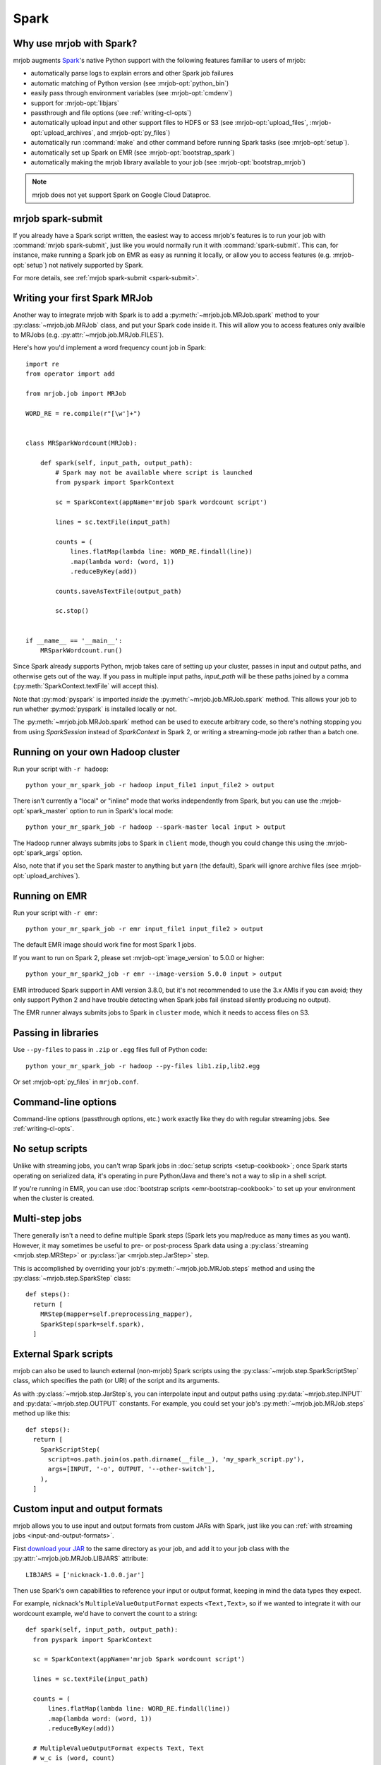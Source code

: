 Spark
=====

.. _why-mrjob-with-spark:

Why use mrjob with Spark?
-------------------------

mrjob augments `Spark <http://spark.apache.org/>`__\'s native Python support with
the following features familiar to users of mrjob:

* automatically parse logs to explain errors and other Spark job failures
* automatic matching of Python version (see :mrjob-opt:`python_bin`)
* easily pass through environment variables (see :mrjob-opt:`cmdenv`)
* support for :mrjob-opt:`libjars`
* passthrough and file options (see :ref:`writing-cl-opts`)
* automatically upload input and other support files to HDFS or S3 (see :mrjob-opt:`upload_files`, :mrjob-opt:`upload_archives`, and :mrjob-opt:`py_files`)
* automatically run :command:`make` and other command before running Spark tasks (see :mrjob-opt:`setup`).
* automatically set up Spark on EMR (see :mrjob-opt:`bootstrap_spark`)
* automatically making the mrjob library available to your job
  (see :mrjob-opt:`bootstrap_mrjob`)

.. note::

   mrjob does not yet support Spark on Google Cloud Dataproc.

mrjob spark-submit
------------------

.. versionadded: 0.6.7

If you already have a Spark script written, the easiest way to access mrjob's
features is to run your job with :command:`mrjob spark-submit`, just like you
would normally run it with :command:`spark-submit`. This can, for instance,
make running a Spark job on EMR as easy as running it locally, or allow
you to access features (e.g. :mrjob-opt:`setup`) not natively supported by
Spark.

For more details, see :ref:`mrjob spark-submit <spark-submit>`.

Writing your first Spark MRJob
------------------------------

Another way to integrate mrjob with Spark is to add a
:py:meth:`~mrjob.job.MRJob.spark` method to your :py:class:`~mrjob.job.MRJob`
class, and put your Spark code inside it. This will allow you to access
features only availble to MRJobs (e.g. :py:attr:`~mrjob.job.MRJob.FILES`).

Here's how you'd implement a word frequency count job in Spark::

  import re
  from operator import add

  from mrjob.job import MRJob

  WORD_RE = re.compile(r"[\w']+")


  class MRSparkWordcount(MRJob):

      def spark(self, input_path, output_path):
          # Spark may not be available where script is launched
          from pyspark import SparkContext

          sc = SparkContext(appName='mrjob Spark wordcount script')

          lines = sc.textFile(input_path)

          counts = (
              lines.flatMap(lambda line: WORD_RE.findall(line))
              .map(lambda word: (word, 1))
              .reduceByKey(add))

          counts.saveAsTextFile(output_path)

          sc.stop()


  if __name__ == '__main__':
      MRSparkWordcount.run()

Since Spark already supports Python, mrjob takes care of setting up your
cluster, passes in input and output paths, and otherwise gets out of the way.
If you pass in multiple input paths, *input_path* will be these paths joined
by a comma (:py:meth:`SparkContext.textFile` will accept this).

Note that :py:mod:`pyspark` is imported *inside* the
:py:meth:`~mrjob.job.MRJob.spark` method. This allows your job to run whether
:py:mod:`pyspark` is installed locally or not.

The :py:meth:`~mrjob.job.MRJob.spark` method can be used to execute arbitrary
code, so there's nothing stopping you from using *SparkSession* instead of
*SparkContext* in Spark 2, or writing a streaming-mode job rather than a
batch one.

Running on your own Hadoop cluster
----------------------------------

Run your script with ``-r hadoop``::

  python your_mr_spark_job -r hadoop input_file1 input_file2 > output

There isn't currently a "local" or "inline" mode that works independently
from Spark, but you can use the :mrjob-opt:`spark_master` option to run in
Spark's local mode::

  python your_mr_spark_job -r hadoop --spark-master local input > output

The Hadoop runner always submits jobs to Spark in ``client`` mode, though
you could change this using the :mrjob-opt:`spark_args` option.

Also, note that if you set the Spark master to anything but ``yarn``
(the default), Spark will ignore archive files (see
:mrjob-opt:`upload_archives`).

Running on EMR
--------------

Run your script with ``-r emr``::

  python your_mr_spark_job -r emr input_file1 input_file2 > output

The default EMR image should work fine for most Spark 1 jobs.

If you want to run on Spark 2, please set :mrjob-opt:`image_version` to
5.0.0 or higher::

  python your_mr_spark2_job -r emr --image-version 5.0.0 input > output

EMR introduced Spark support in AMI version 3.8.0, but it's not recommended
to use the 3.x AMIs if you can avoid; they only support Python 2
and have trouble detecting when Spark jobs fail (instead silently producing
no output).

The EMR runner always submits jobs to Spark in ``cluster`` mode, which it needs
to access files on S3.

Passing in libraries
--------------------

Use ``--py-files`` to pass in ``.zip`` or ``.egg`` files full of Python code::

  python your_mr_spark_job -r hadoop --py-files lib1.zip,lib2.egg

Or set :mrjob-opt:`py_files` in ``mrjob.conf``.

Command-line options
--------------------

Command-line options (passthrough options, etc.) work exactly like they
do with regular streaming jobs. See :ref:`writing-cl-opts`.

No setup scripts
----------------

Unlike with streaming jobs, you can't wrap Spark jobs in
:doc:`setup scripts <setup-cookbook>`;
once Spark starts operating on serialized data, it's operating in pure
Python/Java and there's not a way to slip in a shell script.

If you're running in EMR, you can use
:doc:`bootstrap scripts <emr-bootstrap-cookbook>` to set up your
environment when the cluster is created.

Multi-step jobs
---------------

There generally isn't a need to define multiple Spark steps (Spark lets
you map/reduce as many times as you want). However, it may sometimes be useful
to pre- or post-process Spark data using a
:py:class:`streaming <mrjob.step.MRStep>` or
:py:class:`jar <mrjob.step.JarStep>` step.

This is accomplished by overriding your job's :py:meth:`~mrjob.job.MRJob.steps`
method and using the :py:class:`~mrjob.step.SparkStep` class::

  def steps():
    return [
      MRStep(mapper=self.preprocessing_mapper),
      SparkStep(spark=self.spark),
    ]

External Spark scripts
----------------------

mrjob can also be used to launch external (non-mrjob) Spark scripts using
the :py:class:`~mrjob.step.SparkScriptStep` class, which specifies the
path (or URI) of the script and its arguments.

As with :py:class:`~mrjob.step.JarStep`\s, you can interpolate input
and output paths using :py:data:`~mrjob.step.INPUT` and
:py:data:`~mrjob.step.OUTPUT` constants. For example, you could set your job's
:py:meth:`~mrjob.job.MRJob.steps` method up like this::

  def steps():
    return [
      SparkScriptStep(
        script=os.path.join(os.path.dirname(__file__), 'my_spark_script.py'),
        args=[INPUT, '-o', OUTPUT, '--other-switch'],
      ),
    ]

Custom input and output formats
-------------------------------

mrjob allows you to use input and output formats from custom JARs with Spark,
just like you can :ref:`with streaming jobs <input-and-output-formats>`.

First `download your JAR <https://github.com/empiricalresults/nicknack/releases/download/v1.0.0/nicknack-1.0.0.jar>`__
to the same directory as your job, and add it to your job class with the
:py:attr:`~mrjob.job.MRJob.LIBJARS` attribute::

  LIBJARS = ['nicknack-1.0.0.jar']

Then use Spark's own capabilities to reference your input or output format,
keeping in mind the data types they expect.

For example, nicknack's ``MultipleValueOutputFormat`` expects ``<Text,Text>``,
so if we wanted to integrate it with our wordcount example, we'd have to
convert the count to a string::

  def spark(self, input_path, output_path):
    from pyspark import SparkContext

    sc = SparkContext(appName='mrjob Spark wordcount script')

    lines = sc.textFile(input_path)

    counts = (
        lines.flatMap(lambda line: WORD_RE.findall(line))
        .map(lambda word: (word, 1))
        .reduceByKey(add))

    # MultipleValueOutputFormat expects Text, Text
    # w_c is (word, count)
    counts = counts.map(lambda w_c: (w_c[0], str(w_c[1])))

    counts.saveAsHadoopFile(output_path,
                            'nicknack.MultipleValueOutputFormat')

    sc.stop()
